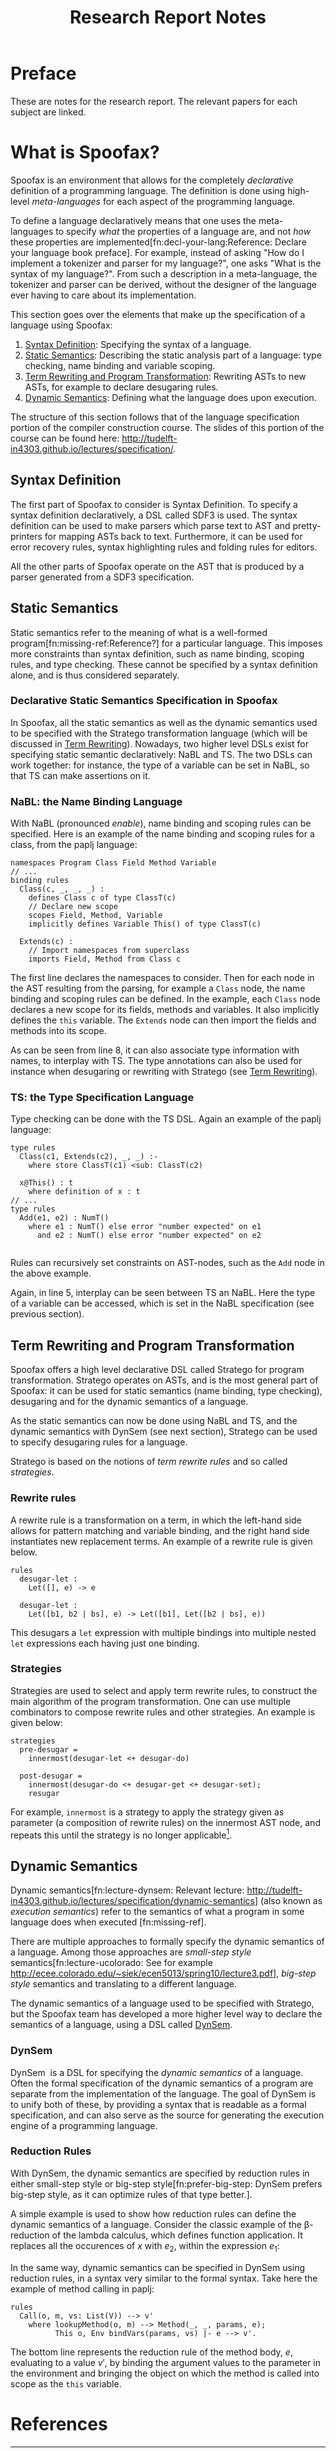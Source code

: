 #+TITLE:Research Report Notes
* Preface
These are notes for the research report. The relevant papers for each
subject are linked.
* What is Spoofax?
:PROPERTIES:
:EXPORT_FILE_NAME: spoofax-org-export
:END:
#+LATEX_CLASS: article-shifted
Spoofax is an environment that allows for the completely /declarative/
definition of a programming language. The definition is done using
high-level /meta-languages/ for each aspect of the programming
language.

To define a language declaratively means that one uses the
meta-languages to specify /what/ the properties of a language are, and
not /how/ these properties are
implemented[fn:decl-your-lang:Reference: Declare your language book
preface]. For example, instead of asking "How do I implement a
tokenizer and parser for my language?", one asks "What is the syntax
of my language?". From such a description in a meta-language, the
tokenizer and parser can be derived, without the designer of the
language ever having to care about its implementation.

This section goes over the elements that make up the specification of
a language using Spoofax:
1. [[#sec-syntax-def][Syntax Definition]]: Specifying the syntax of a language.
2. [[#sec-static-analysis][Static Semantics]]: Describing the static analysis part of a
   language: type checking, name binding and variable scoping.
3. [[#sec-term-rewrite][Term Rewriting and Program Transformation]]: Rewriting ASTs to new
   ASTs, for example to declare desugaring rules.
4. [[#sec-dynamic-semantics][Dynamic Semantics]]: Defining what the language does upon execution.

The structure of this section follows that of the language
specification portion of the compiler construction course. The slides
of this portion of the course can be found here:
[[http://tudelft-in4303.github.io/lectures/specification/]].
** Syntax Definition
:PROPERTIES:
:CUSTOM_ID: sec-syntax-def
:END:
The first part of Spoofax to consider is Syntax Definition. To specify
a syntax definition declaratively, a DSL called SDF3 is used. The
syntax definition can be used to make parsers which parse text to AST
and pretty-printers for mapping ASTs back to text. Furthermore, it can
be used for error recovery rules, syntax highlighting rules and
folding rules for editors.

All the other parts of Spoofax operate on the AST that is produced by
a parser generated from a SDF3 specification.
** Static Semantics
:PROPERTIES:
:CUSTOM_ID: sec-static-analysis
:END:
Static semantics refer to the meaning of what is a well-formed
program[fn:missing-ref:Reference?] for a particular language. This
imposes more constraints than syntax definition, such as name binding,
scoping rules, and type checking. These cannot be specified by a
syntax definition alone, and is thus considered separately.
*** Declarative Static Semantics Specification in Spoofax
In Spoofax, all the static semantics as well as the dynamic semantics
used to be specified with the Stratego transformation language (which
will be discussed in [[#sec-term-rewrite][Term Rewriting]]). Nowadays, two higher level DSLs
exist for specifying static semantic declaratively: NaBL and TS. The
two DSLs can work together: for instance, the type of a variable can
be set in NaBL, so that TS can make assertions on it.
*** NaBL: the Name Binding Language
With NaBL (pronounced /enable/), name binding and scoping rules can be
specified. Here is an example of the name binding and scoping rules
for a class, from the paplj language:
#+BEGIN_EXAMPLE
namespaces Program Class Field Method Variable
// ...
binding rules
  Class(c, _, _, _) :
    defines Class c of type ClassT(c)
    // Declare new scope
    scopes Field, Method, Variable
    implicitly defines Variable This() of type ClassT(c)

  Extends(c) :
    // Import namespaces from superclass
    imports Field, Method from Class c
#+END_EXAMPLE
The first line declares the namespaces to
consider. Then for each node in the AST resulting from the parsing,
for example a =Class= node, the name binding and scoping rules can be
defined. In the example, each =Class= node declares a new scope for
its fields, methods and variables. It also implicitly defines the
=this= variable. The =Extends= node can then import the fields and
methods into its scope.

As can be seen from line 8, it can also associate type information
with names, to interplay with TS. The type annotations can also be
used for instance when desugaring or rewriting with Stratego (see [[#sec-term-rewrite][Term
Rewriting]]).
*** TS: the Type Specification Language
Type checking can be done with the TS DSL. Again an example of the
paplj language:
#+BEGIN_EXAMPLE
type rules
  Class(c1, Extends(c2), _, _) :-
    where store ClassT(c1) <sub: ClassT(c2)

  x@This() : t
    where definition of x : t
// ...
type rules
  Add(e1, e2) : NumT()
    where e1 : NumT() else error "number expected" on e1
      and e2 : NumT() else error "number expected" on e2

#+END_EXAMPLE
Rules can recursively set constraints on AST-nodes, such as the =Add=
node in the above example.

Again, in line 5, interplay can be seen between TS an NaBL. Here the
type of a variable can be accessed, which is set in the NaBL
specification (see previous section).
** Term Rewriting and Program Transformation
:PROPERTIES:
:CUSTOM_ID: sec-term-rewrite
:END:
Spoofax offers a high level declarative DSL called Stratego for program
transformation. Stratego operates on ASTs, and is the most general
part of Spoofax: it can be used for static semantics (name binding,
type checking), desugaring and for the dynamic semantics of a
language.

As the static semantics can now be done using NaBL and TS, and the
dynamic semantics with DynSem (see next section), Stratego can be used
to specify desugaring rules for a language.

Stratego is based on the notions of /term rewrite rules/ and so called
/strategies/.
*** Rewrite rules
A rewrite rule is a transformation on a term, in which
the left-hand side allows for pattern matching and variable binding,
and the right hand side instantiates new replacement terms. An example
of a rewrite rule is given below.
#+BEGIN_EXAMPLE
rules
  desugar-let :
  	Let([], e) -> e

  desugar-let :
  	Let([b1, b2 | bs], e) -> Let([b1], Let([b2 | bs], e))
#+END_EXAMPLE
This desugars a =let= expression with multiple bindings into multiple
nested =let= expressions each having just one binding.
*** Strategies
Strategies are used to select and apply term rewrite rules, to
construct the main algorithm of the program transformation. One can
use multiple combinators to compose rewrite rules and other
strategies. An example is given below:
#+BEGIN_EXAMPLE
strategies
  pre-desugar =
    innermost(desugar-let <+ desugar-do)

  post-desugar =
    innermost(desugar-do <+ desugar-get <+ desugar-set);
    resugar
#+END_EXAMPLE
For example, =innermost= is a strategy to apply the strategy given as
parameter (a composition of rewrite rules) on the innermost AST node,
and repeats this until the strategy is no longer applicable[fn::Is
this correct?].
** Dynamic Semantics
:PROPERTIES:
:CUSTOM_ID: sec-dynamic-semantics
:END:
Dynamic semantics[fn:lecture-dynsem: Relevant lecture:
http://tudelft-in4303.github.io/lectures/specification/dynamic-semantics]
(also known as /execution semantics/) refer to the semantics of what a
program in some language does when executed [fn:missing-ref].

There are multiple approaches to formally specify the dynamic
semantics of a language. Among those approaches are /small-step style/
semantics[fn:lecture-ucolorado: See for example
[[http://ecee.colorado.edu/~siek/ecen5013/spring10/lecture3.pdf]]],
/big-step style/ semantics and translating to a different language.

The dynamic semantics of a language used to be specified with
Stratego, but the Spoofax team has developed a more higher level way
to declare the semantics of a language, using a DSL called [[#ssec-dynsem][DynSem]].
*** DynSem
:PROPERTIES:
:CUSTOM_ID: ssec-dynsem
:END:
DynSem\nbsp\cite{VerguNV15} is a DSL for specifying the /dynamic semantics/ of a
language.  Often the formal specification of the dynamic semantics of
a program are separate from the implementation of the language. The
goal of DynSem is to unify both of these, by providing a syntax that
is readable as a formal specification, and can also serve as the
source for generating the execution engine of a programming language.
*** Reduction Rules
With DynSem, the dynamic semantics are specified by reduction rules in
either small-step style or big-step style[fn:prefer-big-step: DynSem
prefers big-step style, as it can optimize rules of that type better.].

A simple example is used to show how reduction rules can define the
dynamic semantics of a language. Consider the classic example of the
\beta-reduction of the lambda calculus, which defines function
application. It replaces all the occurences of $x$ with $e_2$, within
the expression $e_1$:

\begin{equation}
(\lambda x.e_1) e_2 \rightarrow e_1[x := e_2]
\end{equation}

In the same way, dynamic semantics can be specified in DynSem using
reduction rules, in a syntax very similar to the formal syntax. Take
here the example of method calling in paplj:

#+BEGIN_EXAMPLE
rules
  Call(o, m, vs: List(V)) --> v'
    where lookupMethod(o, m) --> Method(_, _, params, e);
          This o, Env bindVars(params, vs) |- e --> v'.
#+END_EXAMPLE

The bottom line represents the reduction rule of the method body, $e$,
evaluating to a value $v'$, by binding the argument values to the
parameter in the environment and bringing the object on which the
method is called into scope as the =this= variable.
* References
:PROPERTIES:
:UNNUMBERED: t
:END:
#+BIBLIOGRAPHY: references plain
